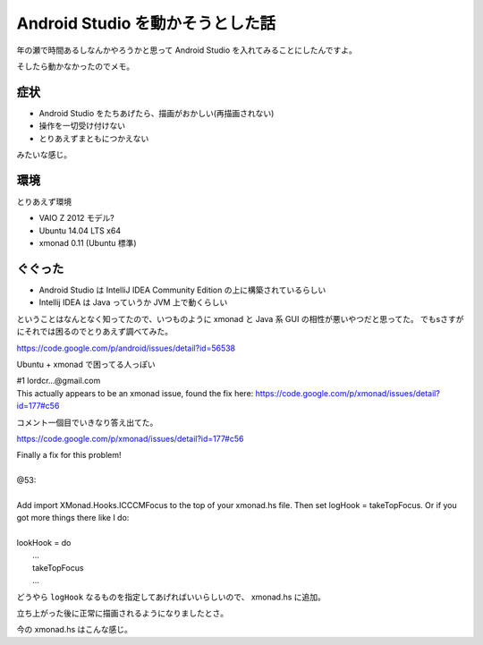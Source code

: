 Android Studio を動かそうとした話
=================================

年の瀬で時間あるしなんかやろうかと思って Android Studio を入れてみることにしたんですよ。

そしたら動かなかったのでメモ。


症状
----

- Android Studio をたちあげたら、描画がおかしい(再描画されない)
- 操作を一切受け付けない
- とりあえずまともにつかえない

みたいな感じ。


環境
----

とりあえず環境

- VAIO Z 2012 モデル?
- Ubuntu 14.04 LTS x64
- xmonad 0.11 (Ubuntu 標準)


ぐぐった
--------

- Android Studio は IntelliJ IDEA Community Edition の上に構築されているらしい
- Intellij IDEA は Java っていうか JVM 上で動くらしい

ということはなんとなく知ってたので、いつものように xmonad と Java 系 GUI の相性が悪いやつだと思ってた。
でもsさすがにそれでは困るのでとりあえず調べてみた。

https://code.google.com/p/android/issues/detail?id=56538

Ubuntu + xmonad で困ってる人っぽい

| #1 lordcr...@gmail.com
| This actually appears to be an xmonad issue, found the fix here: https://code.google.com/p/xmonad/issues/detail?id=177#c56

コメント一個目でいきなり答え出てた。

https://code.google.com/p/xmonad/issues/detail?id=177#c56

| Finally a fix for this problem!
|
| @53:
| 
| Add import XMonad.Hooks.ICCCMFocus to the top of your xmonad.hs file. Then set logHook = takeTopFocus. Or if you got more things there like I do:
| 
| lookHook = do
|    ...
|    takeTopFocus
|    ...


どうやら ``logHook`` なるものを指定してあげればいいらしいので、 xmonad.hs に追加。

立ち上がった後に正常に描画されるようになりましたとさ。

今の xmonad.hs はこんな感じ。

.. gist:: https://gist.github.com/shomah4a/dd6ef868c7c04205ee82







.. author:: default
.. categories:: none
.. tags:: Android, Xmonad, Android Studio
.. comments::
